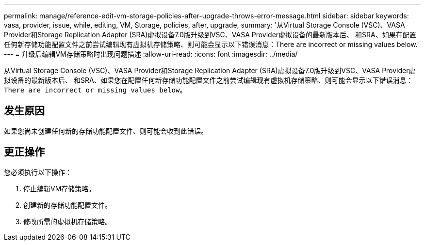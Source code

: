 ---
permalink: manage/reference-edit-vm-storage-policies-after-upgrade-throws-error-message.html 
sidebar: sidebar 
keywords: vasa, provider, issue, while, editing, VM, Storage, policies, after, upgrade, 
summary: '从Virtual Storage Console (VSC)、VASA Provider和Storage Replication Adapter (SRA)虚拟设备7.0版升级到VSC、VASA Provider虚拟设备的最新版本后、 和SRA、如果在配置任何新存储功能配置文件之前尝试编辑现有虚拟机存储策略、则可能会显示以下错误消息：There are incorrect or missing values below.' 
---
= 升级后编辑VM存储策略时出现问题描述
:allow-uri-read: 
:icons: font
:imagesdir: ../media/


[role="lead"]
从Virtual Storage Console (VSC)、VASA Provider和Storage Replication Adapter (SRA)虚拟设备7.0版升级到VSC、VASA Provider虚拟设备的最新版本后、 和SRA、如果您在配置任何新存储功能配置文件之前尝试编辑现有虚拟机存储策略、则可能会显示以下错误消息：`There are incorrect or missing values below`。



== 发生原因

如果您尚未创建任何新的存储功能配置文件、则可能会收到此错误。



== 更正操作

您必须执行以下操作：

. 停止编辑VM存储策略。
. 创建新的存储功能配置文件。
. 修改所需的虚拟机存储策略。

